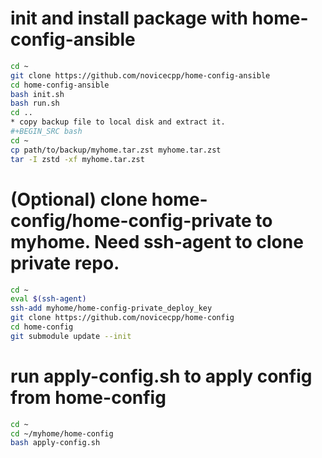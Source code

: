 #+Startup: showall
* init and install package with home-config-ansible
#+BEGIN_SRC bash
cd ~
git clone https://github.com/novicecpp/home-config-ansible
cd home-config-ansible
bash init.sh
bash run.sh
cd ..
* copy backup file to local disk and extract it.
#+BEGIN_SRC bash
cd ~
cp path/to/backup/myhome.tar.zst myhome.tar.zst
tar -I zstd -xf myhome.tar.zst
#+END_SRC
* (Optional) clone home-config/home-config-private to myhome. Need ssh-agent to clone private repo.
#+BEGIN_SRC bash
cd ~
eval $(ssh-agent)
ssh-add myhome/home-config-private_deploy_key
git clone https://github.com/novicecpp/home-config
cd home-config
git submodule update --init
#+END_SRC
* run apply-config.sh to apply config from home-config
#+BEGIN_SRC bash
cd ~
cd ~/myhome/home-config
bash apply-config.sh
#+END_SRC
